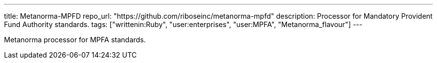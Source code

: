 ---
title: Metanorma-MPFD
repo_url: "https://github.com/riboseinc/metanorma-mpfd"
description: Processor for Mandatory Provident Fund Authority standards.
tags: ["writtenin:Ruby", "user:enterprises", "user:MPFA", "Metanorma_flavour"]
---

Metanorma processor for MPFA standards.
